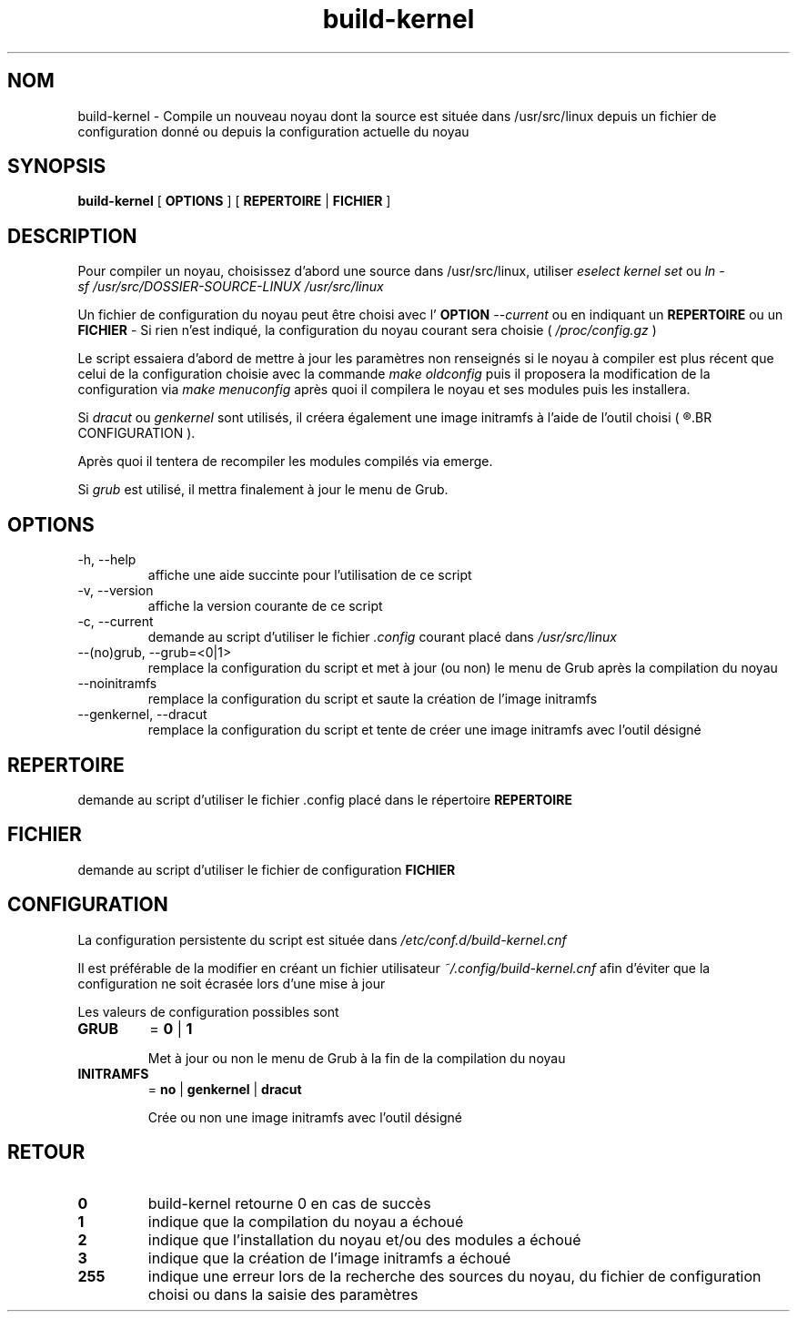 .TH build-kernel 8 "Août 2021" "kernel-tools version 1.01-r5" "Administration Système"

.SH NOM
build-kernel \- Compile un nouveau noyau dont la source est située dans /usr/src/linux depuis un fichier de configuration donné ou depuis la configuration actuelle du noyau

.SH SYNOPSIS
.B build-kernel
[
.B OPTIONS
] [
.B REPERTOIRE
|
.B FICHIER
]

.SH DESCRIPTION
Pour compiler un noyau, choisissez d'abord une source dans /usr/src/linux, utiliser
.I "eselect kernel set"
ou
.I "ln -sf /usr/src/DOSSIER-SOURCE-LINUX /usr/src/linux"
.PP
Un fichier de configuration du noyau peut être choisi avec l'
.B OPTION
.I --current
ou en indiquant un
.B REPERTOIRE
ou un
.B FICHIER
\- Si rien n'est indiqué, la configuration du noyau courant sera choisie (
.I /proc/config.gz
)
.PP
Le script essaiera d'abord de mettre à jour les paramètres non renseignés si le noyau à compiler est plus récent que celui de la configuration choisie avec la commande
.I make oldconfig
puis il proposera la modification de la configuration via
.I make menuconfig
après quoi il compilera le noyau et ses modules puis les installera.
.PP
Si
.I dracut
ou
.I genkernel
sont utilisés, il créera également une image initramfs à l'aide de l'outil choisi (
.R voir 
.BR CONFIGURATION
).
.PP
Après quoi il tentera de recompiler les modules compilés via emerge.
.PP
Si
.I grub
est utilisé, il mettra finalement à jour le menu de Grub.

.SH OPTIONS
.TP
\-h, \-\-help
affiche une aide succinte pour l'utilisation de ce script
.TP
\-v, \-\-version
affiche la version courante de ce script
.TP
\-c, \-\-current
demande au script d'utiliser le fichier
.I \.config
courant placé dans 
.I /usr/src/linux
.TP
\-\-(no)grub, \-\-grub=<0|1>
remplace la configuration du script et met à jour (ou non) le menu de Grub après la compilation du noyau
.TP
\-\-noinitramfs
remplace la configuration du script et saute la création de l'image initramfs
.TP
\-\-genkernel, \-\-dracut
remplace la configuration du script et tente de créer une image initramfs avec l'outil désigné


.SH REPERTOIRE
demande au script d'utiliser le fichier .config placé dans le répertoire
.B REPERTOIRE

.SH FICHIER
demande au script d'utiliser le fichier de configuration
.B FICHIER

.SH CONFIGURATION
La configuration persistente du script est située dans
.I /etc/conf.d/build-kernel.cnf
.PP
Il est préférable de la modifier en créant un fichier utilisateur
.I ~/.config/build-kernel.cnf
afin d'éviter que la configuration ne soit écrasée lors d'une mise à jour
.PP
Les valeurs de configuration possibles sont
.TP
.B GRUB
=
.B 0
|
.B 1

Met à jour ou non le menu de Grub à la fin de la compilation du noyau
.TP
.B INITRAMFS
=
.B no
|
.B genkernel
|
.B dracut

Crée ou non une image initramfs avec l'outil désigné

.SH RETOUR
.TP
.B 0
build-kernel retourne 0 en cas de  succès
.TP
.B 1
indique que la compilation du noyau a échoué
.TP
.B 2
indique que l'installation du noyau et/ou des modules a échoué
.TP
.B 3
indique que la création de l'image initramfs a échoué
.TP
.B 255
indique une erreur lors de la recherche des sources du noyau, du fichier de configuration choisi ou dans la saisie des paramètres

